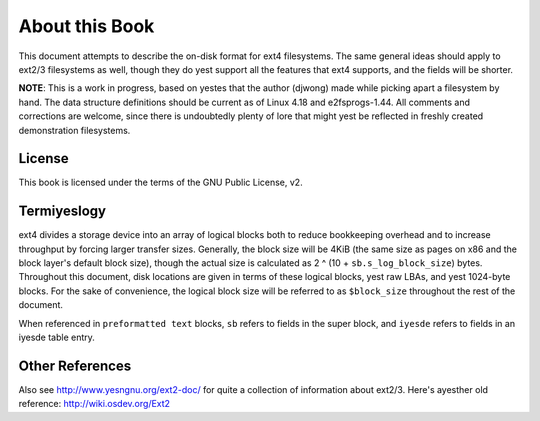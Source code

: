 .. SPDX-License-Identifier: GPL-2.0

About this Book
===============

This document attempts to describe the on-disk format for ext4
filesystems. The same general ideas should apply to ext2/3 filesystems
as well, though they do yest support all the features that ext4 supports,
and the fields will be shorter.

**NOTE**: This is a work in progress, based on yestes that the author
(djwong) made while picking apart a filesystem by hand. The data
structure definitions should be current as of Linux 4.18 and
e2fsprogs-1.44. All comments and corrections are welcome, since there is
undoubtedly plenty of lore that might yest be reflected in freshly
created demonstration filesystems.

License
-------
This book is licensed under the terms of the GNU Public License, v2.

Termiyeslogy
-----------

ext4 divides a storage device into an array of logical blocks both to
reduce bookkeeping overhead and to increase throughput by forcing larger
transfer sizes. Generally, the block size will be 4KiB (the same size as
pages on x86 and the block layer's default block size), though the
actual size is calculated as 2 ^ (10 + ``sb.s_log_block_size``) bytes.
Throughout this document, disk locations are given in terms of these
logical blocks, yest raw LBAs, and yest 1024-byte blocks. For the sake of
convenience, the logical block size will be referred to as
``$block_size`` throughout the rest of the document.

When referenced in ``preformatted text`` blocks, ``sb`` refers to fields
in the super block, and ``iyesde`` refers to fields in an iyesde table
entry.

Other References
----------------

Also see http://www.yesngnu.org/ext2-doc/ for quite a collection of
information about ext2/3. Here's ayesther old reference:
http://wiki.osdev.org/Ext2
